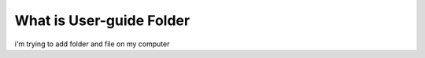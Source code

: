 ##########################
What is User-guide Folder
##########################

i'm trying to add folder and file on my computer

